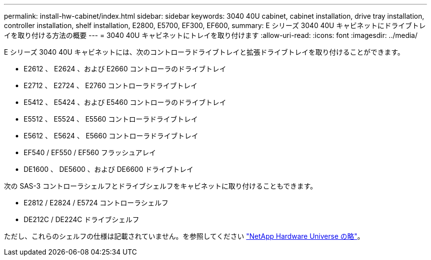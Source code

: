 ---
permalink: install-hw-cabinet/index.html 
sidebar: sidebar 
keywords: 3040 40U cabinet, cabinet installation, drive tray installation, controller installation, shelf installation, E2800, E5700, EF300, EF600, 
summary: E シリーズ 3040 40U キャビネットにドライブトレイを取り付ける方法の概要 
---
= 3040 40U キャビネットにトレイを取り付けます
:allow-uri-read: 
:icons: font
:imagesdir: ../media/


[role="lead"]
E シリーズ 3040 40U キャビネットには、次のコントローラドライブトレイと拡張ドライブトレイを取り付けることができます。

* E2612 、 E2624 、および E2660 コントローラのドライブトレイ
* E2712 、 E2724 、 E2760 コントローラドライブトレイ
* E5412 、 E5424 、および E5460 コントローラのドライブトレイ
* E5512 、 E5524 、 E5560 コントローラドライブトレイ
* E5612 、 E5624 、 E5660 コントローラドライブトレイ
* EF540 / EF550 / EF560 フラッシュアレイ
* DE1600 、 DE5600 、および DE6600 ドライブトレイ


次の SAS-3 コントローラシェルフとドライブシェルフをキャビネットに取り付けることもできます。

* E2812 / E2824 / E5724 コントローラシェルフ
* DE212C / DE224C ドライブシェルフ


ただし、これらのシェルフの仕様は記載されていません。を参照してください https://hwu.netapp.com["NetApp Hardware Universe の略"^]。

